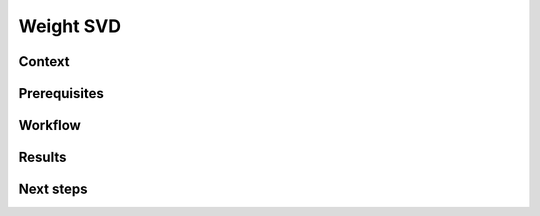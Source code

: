 .. _featureguide-weight-svd:

#################
Weight SVD
#################

Context
=======

Prerequisites
=============

Workflow
========

.. tabs::

    .. tab:: PyTorch

        PyTorch code example.

        .. literalinclude:: ../torch_code_examples/adaround.py
            :language: python
            :pyobject: apply_adaround_example

    .. tab:: TensorFlow

        Keras code example.

        .. literalinclude:: ../keras_code_examples/adaround.py
            :language: python
            :pyobject: apply_adaround_example

    .. tab:: ONNX

        ONNX code example.

        .. literalinclude:: ../onnx_code_examples/adaround.py
            :language: python
            :pyobject: apply_adaround_example


Results
=======

Next steps
==========
